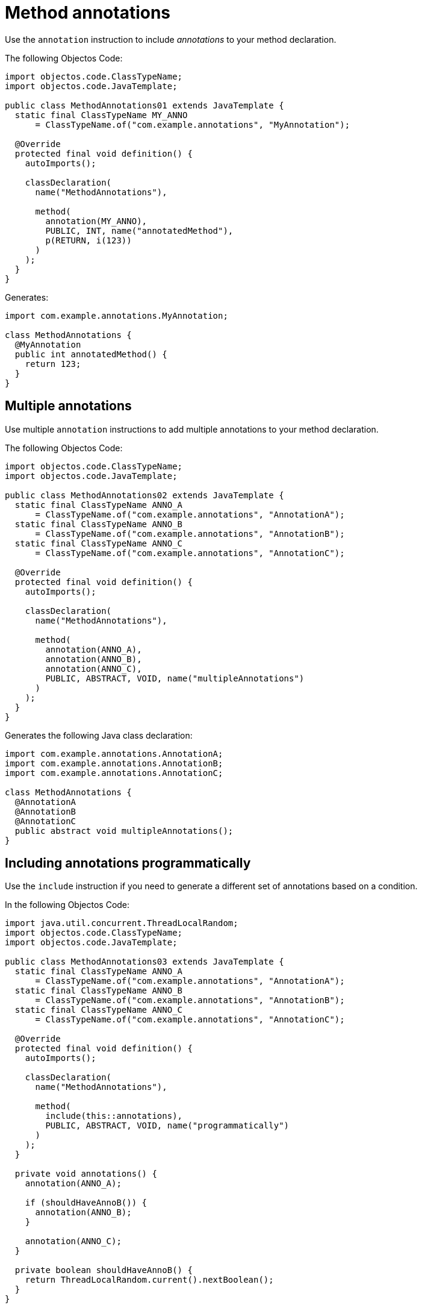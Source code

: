 = Method annotations

Use the `annotation` instruction to include _annotations_ to your method declaration.

The following Objectos Code:

[,java]
----
import objectos.code.ClassTypeName;
import objectos.code.JavaTemplate;

public class MethodAnnotations01 extends JavaTemplate {
  static final ClassTypeName MY_ANNO
      = ClassTypeName.of("com.example.annotations", "MyAnnotation");

  @Override
  protected final void definition() {
    autoImports();

    classDeclaration(
      name("MethodAnnotations"),

      method(
        annotation(MY_ANNO),
        PUBLIC, INT, name("annotatedMethod"),
        p(RETURN, i(123))
      )
    );
  }
}
----

Generates:

[,java]
----
import com.example.annotations.MyAnnotation;

class MethodAnnotations {
  @MyAnnotation
  public int annotatedMethod() {
    return 123;
  }
}
----

== Multiple annotations

Use multiple `annotation` instructions to add multiple annotations to your method declaration. 

The following Objectos Code:

[,java]
----
import objectos.code.ClassTypeName;
import objectos.code.JavaTemplate;

public class MethodAnnotations02 extends JavaTemplate {
  static final ClassTypeName ANNO_A
      = ClassTypeName.of("com.example.annotations", "AnnotationA");
  static final ClassTypeName ANNO_B
      = ClassTypeName.of("com.example.annotations", "AnnotationB");
  static final ClassTypeName ANNO_C
      = ClassTypeName.of("com.example.annotations", "AnnotationC");

  @Override
  protected final void definition() {
    autoImports();

    classDeclaration(
      name("MethodAnnotations"),

      method(
        annotation(ANNO_A),
        annotation(ANNO_B),
        annotation(ANNO_C),
        PUBLIC, ABSTRACT, VOID, name("multipleAnnotations")
      )
    );
  }
}
----

Generates the following Java class declaration:

[,java]
----
import com.example.annotations.AnnotationA;
import com.example.annotations.AnnotationB;
import com.example.annotations.AnnotationC;

class MethodAnnotations {
  @AnnotationA
  @AnnotationB
  @AnnotationC
  public abstract void multipleAnnotations();
}
----

== Including annotations programmatically

Use the `include` instruction if you need to generate a different set of annotations based on a condition.

In the following Objectos Code:

[,java]
----
import java.util.concurrent.ThreadLocalRandom;
import objectos.code.ClassTypeName;
import objectos.code.JavaTemplate;

public class MethodAnnotations03 extends JavaTemplate {
  static final ClassTypeName ANNO_A
      = ClassTypeName.of("com.example.annotations", "AnnotationA");
  static final ClassTypeName ANNO_B
      = ClassTypeName.of("com.example.annotations", "AnnotationB");
  static final ClassTypeName ANNO_C
      = ClassTypeName.of("com.example.annotations", "AnnotationC");

  @Override
  protected final void definition() {
    autoImports();

    classDeclaration(
      name("MethodAnnotations"),

      method(
        include(this::annotations),
        PUBLIC, ABSTRACT, VOID, name("programmatically")
      )
    );
  }

  private void annotations() {
    annotation(ANNO_A);

    if (shouldHaveAnnoB()) {
      annotation(ANNO_B);
    }

    annotation(ANNO_C);
  }

  private boolean shouldHaveAnnoB() {
    return ThreadLocalRandom.current().nextBoolean();
  }
}
----

Notice the `include` instruction in the `method` instruction:

[,java]
----
method(
  include(this::annotations),
  PUBLIC, ABSTRACT, VOID, name("programmatically")
)
----

The annotations are defined in the private `annotations` method:

[,java]
----
private void annotations() {
  annotation(ANNO_A);

  if (shouldHaveAnnoB()) {
    annotation(ANNO_B);
  }

  annotation(ANNO_C);
}
----

So, depending on the value returned by the `shouldHaveAnnoB` method, the following are generated:

[,java]
----
// shouldHaveAnnoB() returns true
import com.example.annotations.AnnotationA;
import com.example.annotations.AnnotationB;
import com.example.annotations.AnnotationC;

class MethodAnnotations {
  @AnnotationA
  @AnnotationB
  @AnnotationC
  public abstract void programmatically();
}

// shouldHaveAnnoB() returns false
import com.example.annotations.AnnotationA;
import com.example.annotations.AnnotationC;

class MethodAnnotations {
  @AnnotationA
  @AnnotationC
  public abstract void programmatically();
}
----

== Type annotations

Annotating the return type is currently not supported.